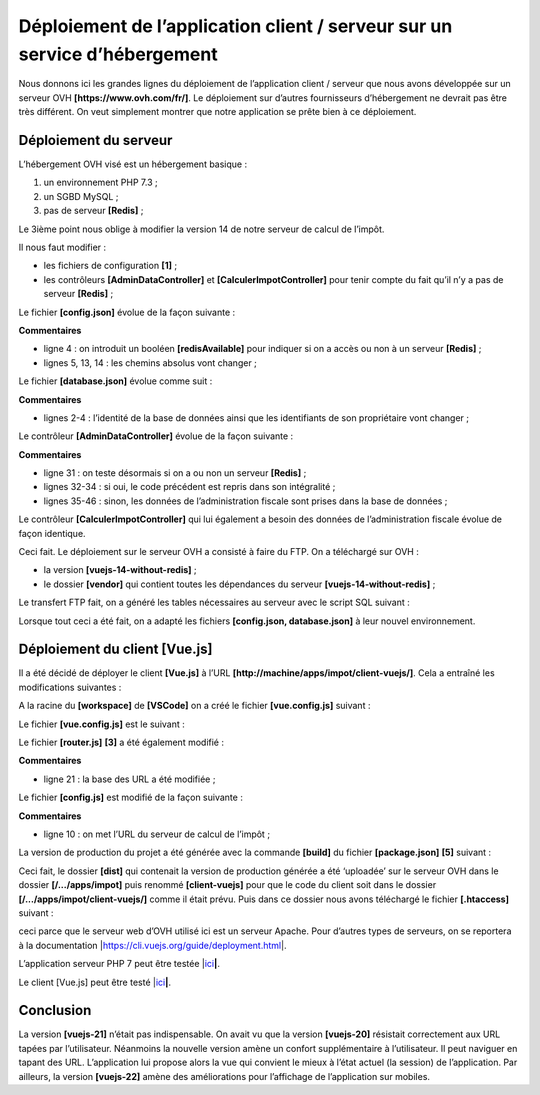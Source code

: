Déploiement de l’application client / serveur sur un service d’hébergement
==========================================================================

Nous donnons ici les grandes lignes du déploiement de l’application
client / serveur que nous avons développée sur un serveur OVH
**[https://www.ovh.com/fr/]**. Le déploiement sur d’autres fournisseurs
d’hébergement ne devrait pas être très différent. On veut simplement
montrer que notre application se prête bien à ce déploiement.

Déploiement du serveur
----------------------

L’hébergement OVH visé est un hébergement basique :

1. un environnement PHP 7.3 ;

2. un SGBD MySQL ;

3. pas de serveur **[Redis]** ;

Le 3ième point nous oblige à modifier la version 14 de notre serveur de
calcul de l’impôt.

|image0|

Il nous faut modifier :

-  les fichiers de configuration **[1]** ;

-  les contrôleurs **[AdminDataController]** et
   **[CalculerImpotController]** pour tenir compte du fait qu’il n’y a
   pas de serveur **[Redis]** ;

Le fichier **[config.json]** évolue de la façon suivante :



.. code-block:: json 
  :linenos: 

   {
       "databaseFilename": "Config/database.json",
       "corsAllowed": false,
       "redisAvailable":false,
       "rootDirectory": "/.../www/apps/impot/serveur-php7",
       "relativeDependencies": [

           "/Entities/BaseEntity.php",
           ...
           "/Controllers/AdminDataController.php"
       ],
       "absoluteDependencies": [
           "/.../vendor/autoload.php",
           "/.../vendor/predis/predis/autoload.php"
       ],
       "users": [
           {
               "login": "admin",
               "passwd": "admin"
           }
       ],
       ...
   }

**Commentaires**

-  ligne 4 : on introduit un booléen **[redisAvailable]** pour indiquer
   si on a accès ou non à un serveur **[Redis]** ;

-  lignes 5, 13, 14 : les chemins absolus vont changer ;

Le fichier **[database.json]** évolue comme suit :



.. code-block:: json 
  :linenos: 

   {
       "dsn": "mysql:host=...;dbname=...",
       "id": "...",
       "pwd": "...",
       "tableTranches": "dbimpots_tbtranches",
       "colLimites": "limites",
       "colCoeffR": "coeffr",
       "colCoeffN": "coeffn",
       "tableConstantes": "dbimpots_tbconstantes",
       "colPlafondQfDemiPart": "plafondQfDemiPart",
       ...
   }

**Commentaires**

-  lignes 2-4 : l’identité de la base de données ainsi que les
   identifiants de son propriétaire vont changer ;

Le contrôleur **[AdminDataController]** évolue de la façon suivante :



.. code-block:: php 
  :linenos: 

   <?php

   namespace Application;

   // dépendances Symfony
   use \Symfony\Component\HttpFoundation\Response;
   use \Symfony\Component\HttpFoundation\Request;
   use \Symfony\Component\HttpFoundation\Session\Session;
   // alias de la couche [dao]
   use \Application\ServerDaoWithSession as ServerDaoWithRedis;

   class AdminDataController implements InterfaceController {

     // $config est la configuration de l'application
     // traitement d'une requête Request
     // utile la session Session et peut la modifier
     // $infos sont des informations supplémentaires propres à chaque contrôleur
     // rend un tableau [$statusCode, $état, $content, $headers]
     public function execute(
       array $config,
       Request $request,
       Session $session,
       array $infos = NULL): array {

       // on doit avoir un unique paramètre GET
       $method = strtolower($request->getMethod());
       ...

       // on peut travailler
       // Redis
       if ($config["redisAvailable"]) {
         \Predis\Autoloader::register();
         ...
       } else {
         try {
           // on va chercher les données fiscales en base de données
           $dao = new ServerDaoWithRedis($config["databaseFilename"], NULL);
           // taxAdminData
           $taxAdminData = $dao->getTaxAdminData();
         } catch (\Throwable $ex) {
           // ça s'est mal passé
           // retour résultat avec erreur au contrôleur principal
           $état = 1051;
           return [Response::HTTP_INTERNAL_SERVER_ERROR, $état,
             ["réponse" => utf8_encode($ex->getMessage())], []];
         }
       }

       // retour résultat au contrôleur principal
       $état = 1000;
       return [Response::HTTP_OK, $état, ["réponse" => $taxAdminData], []];
     }

   }

**Commentaires**

-  ligne 31 : on teste désormais si on a ou non un serveur **[Redis]** ;

-  lignes 32-34 : si oui, le code précédent est repris dans son
   intégralité ;

-  lignes 35-46 : sinon, les données de l’administration fiscale sont
   prises dans la base de données ;

Le contrôleur **[CalculerImpotController]** qui lui également a besoin
des données de l’administration fiscale évolue de façon identique.

Ceci fait. Le déploiement sur le serveur OVH a consisté à faire du FTP.
On a téléchargé sur OVH :

-  la version **[vuejs-14-without-redis]** ;

-  le dossier **[vendor]** qui contient toutes les dépendances du
   serveur **[vuejs-14-without-redis]** ;

Le transfert FTP fait, on a généré les tables nécessaires au serveur
avec le script SQL suivant :



.. code-block:: sql 
  :linenos: 

   -- phpMyAdmin SQL Dump
   -- version 4.8.5
   -- https://www.phpmyadmin.net/
   --
   -- Host: localhost:3306
   -- Generation Time: Oct 12, 2019 at 07:45 AM
   -- Server version: 5.7.24
   -- PHP Version: 7.2.11

   SET SQL_MODE = "NO_AUTO_VALUE_ON_ZERO";
   SET AUTOCOMMIT = 0;
   START TRANSACTION;
   SET time_zone = "+00:00";


   /*!40101 SET @OLD_CHARACTER_SET_CLIENT=@@CHARACTER_SET_CLIENT */;
   /*!40101 SET @OLD_CHARACTER_SET_RESULTS=@@CHARACTER_SET_RESULTS */;
   /*!40101 SET @OLD_COLLATION_CONNECTION=@@COLLATION_CONNECTION */;
   /*!40101 SET NAMES utf8mb4 */;

   --
   -- Table structure for table `dbimpots_tbconstantes`
   --

   CREATE TABLE `dbimpots_tbconstantes` (
     `id` int(11) NOT NULL,
     `plafondQfDemiPart` decimal(10,2) NOT NULL,
     `plafondRevenusCelibatairePourReduction` decimal(10,2) NOT NULL,
     `plafondRevenusCouplePourReduction` decimal(10,2) NOT NULL,
     `valeurReducDemiPart` decimal(10,2) NOT NULL,
     `plafondDecoteCelibataire` decimal(10,2) NOT NULL,
     `plafondDecoteCouple` decimal(10,2) NOT NULL,
     `plafondImpotCelibatairePourDecote` decimal(10,2) NOT NULL,
     `plafondImpotCouplePourDecote` decimal(10,2) NOT NULL,
     `abattementDixPourcentMax` decimal(10,2) NOT NULL,
     `abattementDixPourcentMin` decimal(10,2) NOT NULL
   ) ENGINE=InnoDB DEFAULT CHARSET=utf8;

   --
   -- Dumping data for table `dbimpots_tbconstantes`
   --

   INSERT INTO `dbimpots_tbconstantes` (`id`, `plafondQfDemiPart`, `plafondRevenusCelibatairePourReduction`, `plafondRevenusCouplePourReduction`, `valeurReducDemiPart`, `plafondDecoteCelibataire`, `plafondDecoteCouple`, `plafondImpotCelibatairePourDecote`, `plafondImpotCouplePourDecote`, `abattementDixPourcentMax`, `abattementDixPourcentMin`) VALUES
   (8, '1551.00', '21037.00', '42074.00', '3797.00', '1196.00', '1970.00', '1595.00', '2627.00', '12502.00', '437.00');

   -- --------------------------------------------------------

   --
   -- Table structure for table `dbimpots_tbtranches`
   --

   CREATE TABLE `dbimpots_tbtranches` (
     `id` int(11) NOT NULL,
     `limites` decimal(10,2) NOT NULL,
     `coeffR` decimal(10,2) NOT NULL,
     `coeffN` decimal(10,2) NOT NULL
   ) ENGINE=InnoDB DEFAULT CHARSET=utf8;

   --
   -- Dumping data for table `dbimpots_tbtranches`
   --

   INSERT INTO `dbimpots_tbtranches` (`id`, `limites`, `coeffR`, `coeffN`) VALUES
   (36, '9964.00', '0.00', '0.00'),
   (37, '27519.00', '0.14', '1394.96'),
   (38, '73779.00', '0.30', '5798.00'),
   (39, '156244.00', '0.41', '13913.69'),
   (40, '0.00', '0.45', '20163.45');

   --
   -- Indexes for dumped tables
   --

   --
   -- Indexes for table `dbimpots_tbconstantes`
   --
   ALTER TABLE `dbimpots_tbconstantes`
     ADD PRIMARY KEY (`id`);

   --
   -- Indexes for table `dbimpots_tbtranches`
   --
   ALTER TABLE `dbimpots_tbtranches`
     ADD PRIMARY KEY (`id`);

   --
   -- AUTO_INCREMENT for dumped tables
   --

   --
   -- AUTO_INCREMENT for table `dbimpots_tbconstantes`
   --
   ALTER TABLE `dbimpots_tbconstantes`
     MODIFY `id` int(11) NOT NULL AUTO_INCREMENT, AUTO_INCREMENT=9;

   --
   -- AUTO_INCREMENT for table `dbimpots_tbtranches`
   --
   ALTER TABLE `dbimpots_tbtranches`
     MODIFY `id` int(11) NOT NULL AUTO_INCREMENT, AUTO_INCREMENT=41;
   COMMIT;

   /*!40101 SET CHARACTER_SET_CLIENT=@OLD_CHARACTER_SET_CLIENT */;
   /*!40101 SET CHARACTER_SET_RESULTS=@OLD_CHARACTER_SET_RESULTS */;
   /*!40101 SET COLLATION_CONNECTION=@OLD_COLLATION_CONNECTION */;

Lorsque tout ceci a été fait, on a adapté les fichiers **[config.json,
database.json]** à leur nouvel environnement.

Déploiement du client [Vue.js]
------------------------------

Il a été décidé de déployer le client **[Vue.js]** à l’URL
**[http://machine/apps/impot/client-vuejs/]**. Cela a entraîné les
modifications suivantes :

A la racine du **[workspace]** de **[VSCode]** on a créé le fichier
**[vue.config.js]** suivant :

|image1|

Le fichier **[vue.config.js]** est le suivant :



.. code-block:: javascript 
  :linenos: 

   // vue.config.js
   module.exports = {
     // l'URL de service du client [vuejs] du serveur de calcul de l'impôt
     publicPath: '/apps/impot/client-vuejs/'
   }

Le fichier **[router.js]** **[3]** a été également modifié :



.. code-block:: javascript 
  :linenos: 

   // imports
   import Vue from 'vue'
   import VueRouter from 'vue-router'
   ...

   // plugin de routage
   Vue.use(VueRouter)

   // les routes de l'application
   const routes = [
     ...
   ]

   // le routeur
   const router = new VueRouter({
     // les routes
     routes,
     // le mode d'affichage des URL
     mode: 'history',
     // l'URL de base de l'application
     base: '/apps/impot/client-vuejs/'
   })

   // vérification des routes
   router.beforeEach((to, from, next) => {
     ...
   })

   // export du router
   export default router

**Commentaires**

-  ligne 21 : la base des URL a été modifiée ;

Le fichier **[config.js]** est modifié de la façon suivante :



.. code-block:: javascript 
  :linenos: 

   // utilisation de la bibliothèque [axios]
   const axios = require('axios');
   // timeout des requêtes HTTP
   axios.defaults.timeout = 5000;
   // la base des URL du serveur de calcul de l'impôt
   // le schéma [https] pose des problèmes à Firefox parce que le serveur de calcul
   // de l'impôt envoie un certificat autosigné. ok avec Chrome et Edge. Safari pas testé.
   // avec Firefox c'est possible en demandant l'URL ci-dessous directement et en disant à Firefox
   // que vous acceptez le risque d'un certificat non signé. Ensuite le client [vuejs] fonctionnera.
   axios.defaults.baseURL = 'http://.../apps/impot/serveur-php7';
   // on va utiliser des cookies
   axios.defaults.withCredentials = true;

   // export de la configuration
   export default {
     // objet [axios]
     axios: axios,
     // délai maximal d'inactivité de la session : 5 mn = 300 s = 300000 ms
     duréeSession: 300000
   }

**Commentaires**

-  ligne 10 : on met l’URL du serveur de calcul de l’impôt ;

La version de production du projet a été générée avec la commande
**[build]** du fichier **[package.json]** **[5]** suivant :



.. code-block:: json 
  :linenos: 

   {
     "name": "vuejs",
     "version": "0.1.0",
     "private": true,
     "scripts": {
       "serve": "vue-cli-service serve vuejs-22/main.js",
       "build": "vue-cli-service build vuejs-22-ovh-withBootstrapVue/main.js",
       "lint": "vue-cli-service lint"
     },
     ...
   }

Ceci fait, le dossier **[dist]** qui contenait la version de production
générée a été ‘uploadée’ sur le serveur OVH dans le dossier
**[/.../apps/impot]** puis renommé **[client-vuejs]** pour que le code
du client soit dans le dossier **[/.../apps/impot/client-vuejs/]** comme
il était prévu. Puis dans ce dossier nous avons téléchargé le fichier
**[.htaccess]** suivant :



.. code-block:: apache 
  :linenos: 

   <IfModule mod_rewrite.c>
     RewriteEngine On
     RewriteBase /apps/impot/client-vuejs/
     RewriteRule ^index\.html$ - [L]
     RewriteCond %{REQUEST_FILENAME} !-f
     RewriteCond %{REQUEST_FILENAME} !-d
     RewriteRule . /apps/impot/client-vuejs/index.html [L]
   </IfModule>

ceci parce que le serveur web d’OVH utilisé ici est un serveur Apache.
Pour d’autres types de serveurs, on se reportera à la documentation
\|\ https://cli.vuejs.org/guide/deployment.html\ \|.

L’application serveur PHP 7 peut être testée
\|\ `ici <http://sergetahe.com/apps/impot/serveur-php7/>`__\ **\ \|**.

Le client [Vue.js] peut être testé
\|\ `ici <http://sergetahe.com/apps/impot/client-vuejs/>`__\ **\ \|**.

Conclusion
----------

La version **[vuejs-21]** n’était pas indispensable. On avait vu que la
version **[vuejs-20]** résistait correctement aux URL tapées par
l’utilisateur. Néanmoins la nouvelle version amène un confort
supplémentaire à l’utilisateur. Il peut naviguer en tapant des URL.
L’application lui propose alors la vue qui convient le mieux à l’état
actuel (la session) de l’application. Par ailleurs, la version
**[vuejs-22]** amène des améliorations pour l’affichage de l’application
sur mobiles.

.. |image0| image:: chap-21/media/image1.png
   :width: 6.47205in
   :height: 1.93346in
.. |image1| image:: chap-21/media/image2.png
   :width: 5.31535in
   :height: 3.27992in
